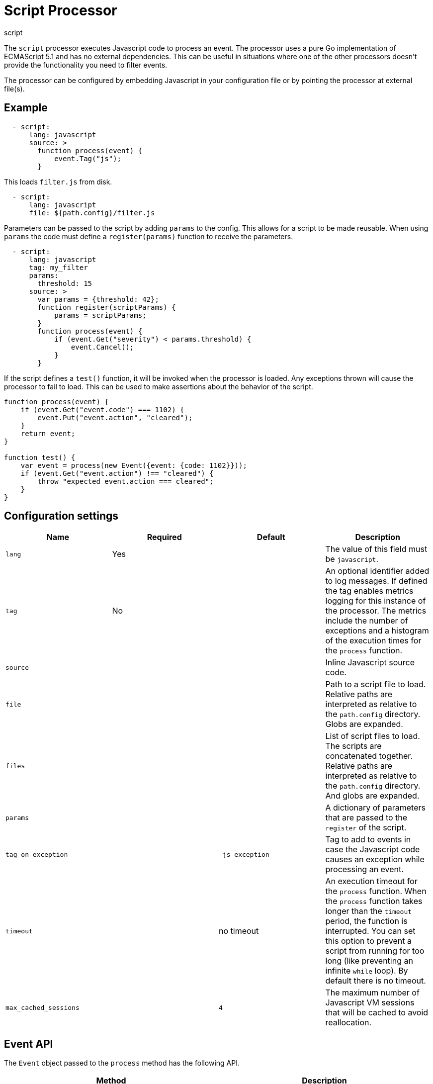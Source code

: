 [[script-processor]]
= Script Processor

++++
<titleabbrev>script</titleabbrev>
++++

The `script` processor executes Javascript code to process an event. The processor
uses a pure Go implementation of ECMAScript 5.1 and has no external
dependencies. This can be useful in situations where one of the other processors
doesn't provide the functionality you need to filter events.

The processor can be configured by embedding Javascript in your configuration
file or by pointing the processor at external file(s).

[discrete]
== Example

[source,yaml]
----
  - script:
      lang: javascript
      source: >
        function process(event) {
            event.Tag("js");
        }
----

This loads `filter.js` from disk.

[source,yaml]
----
  - script:
      lang: javascript
      file: ${path.config}/filter.js
----

Parameters can be passed to the script by adding `params` to the config.
This allows for a script to be made reusable. When using `params` the
code must define a `register(params)` function to receive the parameters.

[source,yaml]
----
  - script:
      lang: javascript
      tag: my_filter
      params:
        threshold: 15
      source: >
        var params = {threshold: 42};
        function register(scriptParams) {
            params = scriptParams;
        }
        function process(event) {
            if (event.Get("severity") < params.threshold) {
                event.Cancel();
            }
        }
----

If the script defines a `test()` function, it will be invoked when the processor
is loaded. Any exceptions thrown will cause the processor to fail to load. This
can be used to make assertions about the behavior of the script.

[source,javascript]
----
function process(event) {
    if (event.Get("event.code") === 1102) {
        event.Put("event.action", "cleared");
    }
    return event;
}

function test() {
    var event = process(new Event({event: {code: 1102}}));
    if (event.Get("event.action") !== "cleared") {
        throw "expected event.action === cleared";
    }
}
----

[discrete]
== Configuration settings

[options="header"]
|===
| Name | Required | Default | Description

| `lang`
| Yes
|
| The value of this field must be `javascript`.

| `tag`
| No
|
| An optional identifier added to log messages. If defined the tag enables metrics logging for this instance of the processor. The metrics include the number of exceptions and a histogram of the execution times for the `process` function.

| `source`
|
|
| Inline Javascript source code.

| `file`
|
|
| Path to a script file to load. Relative paths are interpreted as relative to the `path.config` directory. Globs are expanded.

| `files`
|
|
| List of script files to load. The scripts are concatenated together. Relative paths are interpreted as relative to the `path.config` directory. And globs are expanded.

| `params`
|
|
| A dictionary of parameters that are passed to the `register` of the script.

| `tag_on_exception`
|
| `_js_exception`
| Tag to add to events in case the Javascript code causes an exception while processing an event.

| `timeout`
|
| no timeout
| An execution timeout for the `process` function. When the `process` function takes longer than the `timeout` period, the function is interrupted. You can set this option to prevent a script from running for too long (like preventing an infinite `while` loop). By default there is no timeout.

| `max_cached_sessions`
| 
| `4`
| The maximum number of Javascript VM sessions that will be cached to avoid reallocation.

|===

[discrete]
== Event API

The `Event` object passed to the `process` method has the following API.

[frame="topbot",options="header"]
|===
|Method |Description

|`Get(string)`
|Get a value from the event (either a scalar or an object). If the key does not
exist `null` is returned. If no key is provided then an object containing all
fields is returned.

*Example*: `var value = event.Get(key);`

|`Put(string, value)`
|Put a value into the event. If the key was already set then the
previous value is returned. It throws an exception if the key cannot be set
because one of the intermediate values is not an object.

*Example*: `var old = event.Put(key, value);`

|`Rename(string, string)`
|Rename a key in the event. The target key must not exist. It
returns true if the source key was successfully renamed to the target key.

*Example*: `var success = event.Rename("source", "target");`

|`Delete(string)`
|Delete a field from the event. It returns true on success.

*Example*: `var deleted = event.Delete("user.email");`

|`Cancel()`
|Flag the event as cancelled which causes the processor to drop
event.

*Example*: `event.Cancel(); return;`

|`Tag(string)`
|Append a tag to the `tags` field if the tag does not already
exist. Throws an exception if `tags` exists and is not a string or a list of
strings.

*Example*: `event.Tag("user_event");`

|`AppendTo(string, string)`
|`AppendTo` is a specialized `Put` method that converts the existing value to an
array and appends the value if it does not already exist. If there is an
existing value that's not a string or array of strings then an exception is
thrown.

*Example*: `event.AppendTo("error.message", "invalid file hash");`
|===
